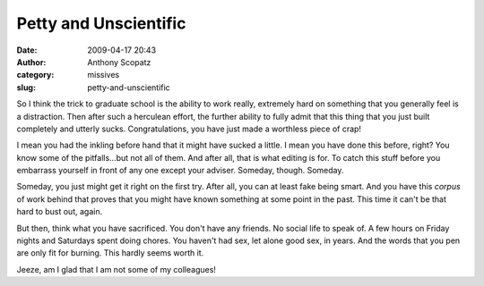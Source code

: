 Petty and Unscientific
######################
:date: 2009-04-17 20:43
:author: Anthony Scopatz
:category: missives
:slug: petty-and-unscientific

So I think the trick to graduate school is the ability to work really,
extremely hard on something that you generally feel is a distraction.
Then after such a herculean effort, the further ability to fully admit
that this thing that you just built completely and utterly sucks.
Congratulations, you have just made a worthless piece of crap!

I mean you had the inkling before hand that it might have sucked a
little. I mean you have done this before, right? You know some of the
pitfalls...but not all of them. And after all, that is what editing is
for. To catch this stuff before you embarrass yourself in front of any
one except your adviser. Someday, though. Someday.

Someday, you just might get it right on the first try. After all, you
can at least fake being smart. And you have this *corpus* of work behind
that proves that you might have known something at some point in the
past. This time it can't be that hard to bust out, again.

But then, think what you have sacrificed. You don't have any friends. No
social life to speak of. A few hours on Friday nights and Saturdays
spent doing chores. You haven't had sex, let alone good sex, in years.
And the words that you pen are only fit for burning. This hardly seems
worth it.

Jeeze, am I glad that I am not some of my colleagues!
